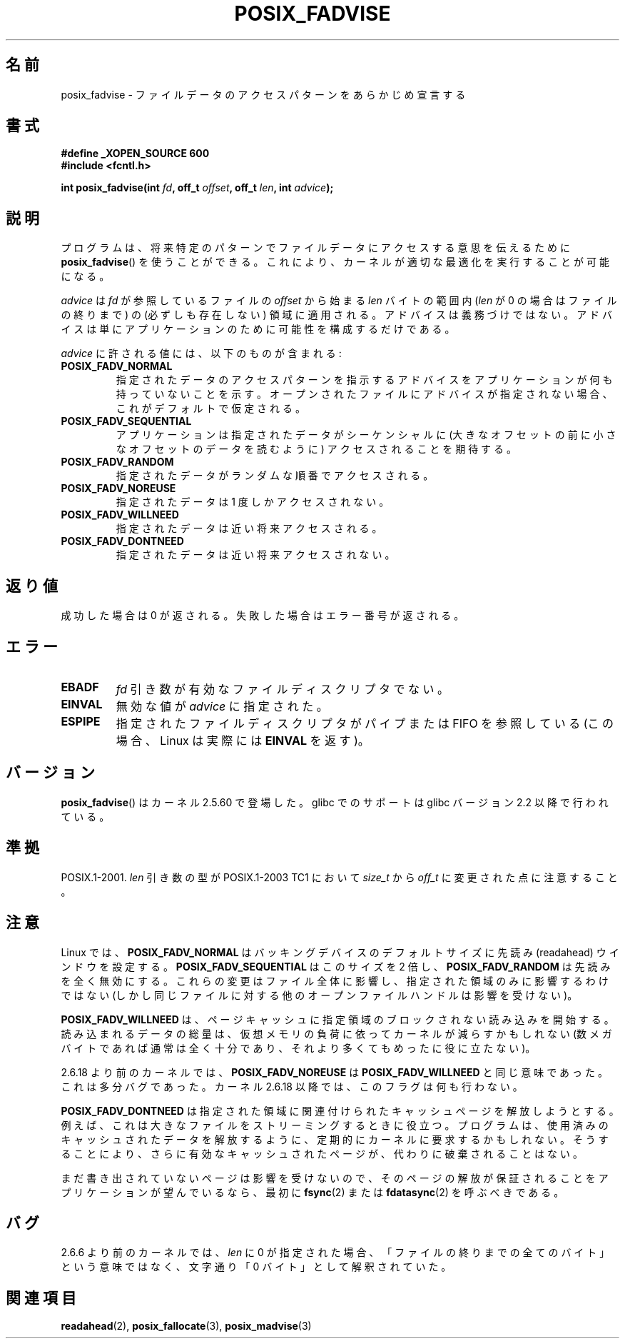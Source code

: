 .\" Hey Emacs! This file is -*- nroff -*- source.
.\"
.\" Copyright 2003 Abhijit Menon-Sen <ams@wiw.org>
.\" Permission is granted to make and distribute verbatim copies of this
.\" manual provided the copyright notice and this permission notice are
.\" preserved on all copies.
.\"
.\" Permission is granted to copy and distribute modified versions of this
.\" manual under the conditions for verbatim copying, provided that the
.\" entire resulting derived work is distributed under the terms of a
.\" permission notice identical to this one.
.\"
.\" Since the Linux kernel and libraries are constantly changing, this
.\" manual page may be incorrect or out-of-date.  The author(s) assume no
.\" responsibility for errors or omissions, or for damages resulting from
.\" the use of the information contained herein.  The author(s) may not
.\" have taken the same level of care in the production of this manual,
.\" which is licensed free of charge, as they might when working
.\" professionally.
.\"
.\" Formatted or processed versions of this manual, if unaccompanied by
.\" the source, must acknowledge the copyright and authors of this work.
.\"
.\" 2005-04-08 mtk, noted kernel version and added BUGS
.\"
.\" Japanese Version Copyright (c) 2004-2007 Yuichi SATO
.\"         all rights reserved.
.\" Translated Sun Jun 20 16:23:17 JST 2004
.\"         by Yuichi SATO <ysato444@yahoo.co.jp>, LDP v1.66
.\" Updated & Modified Fri Apr 22 03:05:51 JST 2005 by Yuichi SATO, LDP v2.02
.\" Updated & Modified Thu Jan  4 23:55:18 JST 2007 by Yuichi SATO, LDP v2.43
.\"
.TH POSIX_FADVISE 2 2003-02-14 "Linux" "Linux Programmer's Manual"
.SH 名前
posix_fadvise \- ファイルデータのアクセスパターンをあらかじめ宣言する
.SH 書式
.nf
.B #define _XOPEN_SOURCE 600
.B #include <fcntl.h>
.sp
.BI "int posix_fadvise(int " fd ", off_t " offset ", off_t " len \
", int " advice ");"
.fi
.SH 説明
プログラムは、将来特定のパターンでファイルデータに
アクセスする意思を伝えるために
.BR posix_fadvise ()
を使うことができる。
これにより、カーネルが適切な最適化を実行することが可能になる。

\fIadvice\fP は  \fIfd\fP が参照しているファイルの
\fIoffset\fP から始まる \fIlen\fP バイトの範囲内
(\fIlen\fP が 0 の場合はファイルの終りまで) の
(必ずしも存在しない) 領域に適用される。
アドバイスは義務づけではない。
アドバイスは単にアプリケーションのために可能性を構成するだけである。

\fIadvice\fP に許される値には、以下のものが含まれる:
.TP
.B POSIX_FADV_NORMAL
指定されたデータのアクセスパターンを指示するアドバイスを
アプリケーションが何も持っていないことを示す。
オープンされたファイルにアドバイスが指定されない場合、
これがデフォルトで仮定される。
.TP
.B POSIX_FADV_SEQUENTIAL
アプリケーションは指定されたデータがシーケンシャルに
(大きなオフセットの前に小さなオフセットのデータを読むように)
アクセスされることを期待する。
.TP
.B POSIX_FADV_RANDOM
指定されたデータがランダムな順番でアクセスされる。
.TP
.B POSIX_FADV_NOREUSE
指定されたデータは 1 度しかアクセスされない。
.TP
.B POSIX_FADV_WILLNEED
指定されたデータは近い将来アクセスされる。
.TP
.B POSIX_FADV_DONTNEED
指定されたデータは近い将来アクセスされない。
.SH 返り値
成功した場合は 0 が返される。
失敗した場合はエラー番号が返される。
.SH エラー
.TP
.B EBADF
\fIfd\fP 引き数が有効なファイルディスクリプタでない。
.TP
.B EINVAL
無効な値が \fIadvice\fP に指定された。
.TP
.B ESPIPE
指定されたファイルディスクリプタがパイプまたは FIFO を参照している
(この場合、Linux は実際には
.B EINVAL
を返す)。
.SH バージョン
.BR posix_fadvise ()
はカーネル 2.5.60 で登場した。
.\" 実際には fadvise64() として登場した。-- MTK
glibc でのサポートは glibc バージョン 2.2 以降で行われている。
.SH 準拠
POSIX.1-2001.
.I len
引き数の型が POSIX.1-2003 TC1 において
.I size_t
から
.I off_t
に変更された点に注意すること。
.SH 注意
Linux では、\fBPOSIX_FADV_NORMAL\fP はバッキングデバイスの
デフォルトサイズに先読み (readahead) ウインドウを設定する。
\fBPOSIX_FADV_SEQUENTIAL\fP はこのサイズを 2 倍し、
\fBPOSIX_FADV_RANDOM\fP は先読みを全く無効にする。
これらの変更はファイル全体に影響し、指定された領域のみに影響するわけではない
(しかし同じファイルに対する他のオープンファイルハンドルは影響を受けない)。

\fBPOSIX_FADV_WILLNEED\fP は、
ページキャッシュに指定領域のブロックされない読み込みを開始する。
読み込まれるデータの総量は、
仮想メモリの負荷に依ってカーネルが減らすかもしれない
(数メガバイトであれば通常は全く十分であり、
それより多くてもめったに役に立たない)。

2.6.18 より前のカーネルでは、\fBPOSIX_FADV_NOREUSE\fP は
\fBPOSIX_FADV_WILLNEED\fP と同じ意味であった。
これは多分バグであった。
カーネル 2.6.18 以降では、このフラグは何も行わない。

\fBPOSIX_FADV_DONTNEED\fP は指定された領域に関連付けられた
キャッシュページを解放しようとする。
例えば、これは大きなファイルをストリーミングするときに役立つ。
プログラムは、使用済みのキャッシュされたデータを解放するように、
定期的にカーネルに要求するかもしれない。
そうすることにより、さらに有効なキャッシュされたページが、
代わりに破棄されることはない。

まだ書き出されていないページは影響を受けないので、
そのページの解放が保証されることをアプリケーションが望んでいるなら、
最初に
.BR fsync (2)
または
.BR fdatasync (2)
を呼ぶべきである。
.SH バグ
2.6.6 より前のカーネルでは、
.I len
に 0 が指定された場合、
「ファイルの終りまでの全てのバイト」という意味ではなく、
文字通り「0 バイト」として解釈されていた。
.SH 関連項目
.BR readahead (2),
.BR posix_fallocate (3),
.BR posix_madvise (3)
.\" FIXME . Write a posix_fadvise(3) page.
